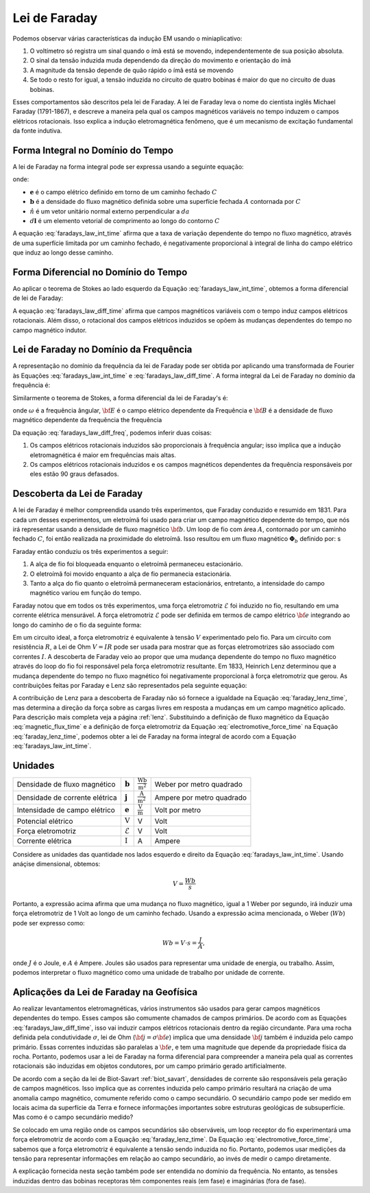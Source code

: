 .. _faraday:

Lei de Faraday
==============

.. raw:: html

  <iframe src="https://phet.colorado.edu/sims/html/faradays-law/latest/faradays-law_en.html" width="700" height="525" scrolling="no" allowfullscreen></iframe>

Podemos observar várias características da indução EM usando o miniaplicativo:

1) O voltímetro só registra um sinal quando o ímã está se movendo, independentemente de sua posição absoluta.
2) O sinal da tensão induzida muda dependendo da direção do movimento e orientação do ímã
3) A magnitude da tensão depende de quão rápido o ímã está se movendo
4) Se todo o resto for igual, a tensão induzida no circuito de quatro bobinas é maior do que no circuito de duas bobinas.

Esses comportamentos são descritos pela lei de Faraday.
A lei de Faraday leva o nome do cientista inglês Michael Faraday (1791-1867),
e descreve a maneira pela qual os campos magnéticos variáveis no tempo induzem o
campos elétricos rotacionais. Isso explica a indução eletromagnética
fenômeno, que é um mecanismo de excitação fundamental da fonte indutiva.

    .. figure:: ./images/IntFaradayDiagram.png
        :align: center
        :scale: 50%

.. _faraday_integral_time:

Forma Integral no Domínio do Tempo
----------------------------------

A lei de Faraday na forma integral pode ser expressa usando a seguinte equação:

.. math::
    \oint_C {\bf e} \cdot {\bf d}{\bf l}  = - \int_S \frac{\partial {\bf b}}{\partial t} \cdot \hat {\bf n} \, da,
    :label: faradays_law_int_time

onde:

- :math:`\mathbf{e}` é o campo elétrico definido em torno de um caminho fechado :math:`C`
- :math:`\mathbf{b}` é a densidade do fluxo magnético definida sobre uma superfície fechada :math:`A` contornada por :math:`C`
- :math:`\hat n` é um vetor unitário normal externo perpendicular a :math:`da`
- :math:`\ d\mathbf{l}` é um elemento vetorial de comprimento ao longo do contorno :math:`C`

A equação :eq:`faradays_law_int_time` afirma que a taxa de variação dependente do tempo no fluxo magnético, através de uma superfície limitada por um caminho fechado, é negativamente proporcional à integral de linha do campo elétrico que induz ao longo desse caminho.

.. _faraday_differential_time:

Forma Diferencial no Domínio do Tempo
-------------------------------------

Ao aplicar o teorema de Stokes ao lado esquerdo da Equação
:eq:`faradays_law_int_time`, obtemos a forma diferencial de lei de Faraday:

.. math::
    \nabla \times {\bf e} = - \, \frac{\partial {\bf b}}{\partial t}
    :label: faradays_law_diff_time

.. Therefore, the time dependent change in magnetic flux density at any location is negatively proportional to the curl of the electric field.
.. For magnetic fields which change rapidly with respect to time, we expect to observe a larger electric field.
.. TODO: Put some links: rotational field

A equação :eq:`faradays_law_diff_time` afirma que campos magnéticos variáveis com o tempo
induz campos elétricos rotacionais. Além disso, o rotacional dos campos elétricos induzidos 
se opõem às mudanças dependentes do tempo no campo magnético indutor.

.. _faraday_differential_frequency:

Lei de Faraday no Domínio da Frequência
---------------------------------------

A representação no domínio da frequência da lei de Faraday pode ser obtida por
aplicando uma transformada de Fourier às Equações :eq:`faradays_law_int_time` e
:eq:`faradays_law_diff_time`. A forma integral da Lei de Faraday no
domínio da frequência é:

.. math::
    \oint_C {\bf E} \cdot d{\bf l} = - \, i \omega \int_A {\bf B} \cdot \hat n \, da
    :label: faradays_law_int_freq

Similarmente o teorema de Stokes, a forma diferencial da lei de Faraday's é:

.. math::
    \nabla \times {\bf E} = - \, i \omega {\bf B}
    :label: faradays_law_diff_freq

onde :math:`\omega` é a frequência ângular, :math:`{\bf E}` é o campo elétrico dependente da Frequência 
e :math:`{\bf B}` é a densidade de fluxo magnético dependente da frequência the frequência

.. Seogi: This is not very intuitive so possibly omit
.. From a theoretical perspective, it is common practice to consider :math:`{\bf E}` and :math:`{\bf B}` as sinusoidal functions.

Da equação :eq:`faradays_law_diff_freq`, podemos inferir duas coisas:

1. Os campos elétricos rotacionais induzidos são proporcionais à frequência angular; isso implica que a indução eletromagnética é maior em frequências mais altas.
2. Os campos elétricos rotacionais induzidos e os campos magnéticos dependentes da frequência responsáveis por eles estão 90 graus defasados.

.. that sinusoidal magnetic fields characterized by higher frequencies will result in stronger electric fields.
.. Seogi: I possibly need better wording about this.
.. We can see from Eq. :eq:`faradays_law_diff_freq` that sinusoidal magnetic fields characterized by higher frequencies will result in stronger electric fields.
.. , :math:`{\bf E}` is the frequency-dependent electric field and :math:`{\bf B}` is the frequency-dependent magnetic flux density.

Descoberta da Lei de Faraday
----------------------------

A lei de Faraday é melhor compreendida usando três experimentos, que Faraday
conduzido e resumido em 1831. Para cada um desses experimentos, um
eletroímã foi usado para criar um campo magnético dependente do tempo, que nós
irá representar usando a densidade de fluxo magnético :math:`{\bf{b}}`. Um loop de
fio com área :math:`A`, contornado por um caminho fechado :math:`C`, foi então realizada
na proximidade do eletroímã. Isso resultou em um fluxo magnético
:math:`{\boldsymbol\Phi_b}` definido por: s

.. math::
    {\boldsymbol \Phi_b} = \int_A {\bf b} \cdot \hat {\bf{n}} \, da
    :label: magnetic_flux_time

Faraday então conduziu os três experimentos a seguir:

1. A alça de fio foi bloqueada enquanto o eletroímã permaneceu estacionário.
2. O eletroímã foi movido enquanto a alça de fio permanecia estacionária.
3. Tanto a alça do fio quanto o eletroímã permaneceram estacionários, entretanto, a intensidade do campo magnético variou em função do tempo.

Faraday notou que em todos os três experimentos, uma força eletromotriz
:math:`\mathcal{E}` foi induzido no fio, resultando em uma corrente elétrica mensurável. 
A força eletromotriz :math:`\mathcal{E}` pode ser definida
em termos de campo elétrico :math:`{\bf e}` integrando ao longo do caminho de
o fio da seguinte forma:

.. math::
    \mathcal{E} = - \oint_C {\bf e} \cdot d{\bf l} = V
    :label: electromotive_force_time
    
Em um circuito ideal, a força eletromotriz é equivalente à tensão
:math:`V` experimentado pelo fio. Para um circuito com resistência :math:`R`,
a Lei de Ohm :math:`V = IR` pode ser usada para mostrar que as forças eletromotrizes são
associado com correntes :math:`I`. A descoberta de Faraday veio ao propor
que uma mudança dependente do tempo no fluxo magnético através do loop do fio foi
responsável pela força eletromotriz resultante. Em 1833, Heinrich Lenz
determinou que a mudança dependente do tempo no fluxo magnético foi negativamente
proporcional à força eletromotriz que gerou. As contribuições feitas
por Faraday e Lenz são representados pela seguinte equação:

.. math::
    \mathcal{E} = - \, \frac{\partial {\boldsymbol \Phi_b}}{\partial t}
    :label: faraday_lenz_time

A contribuição de Lenz para a descoberta de Faraday não só fornece a igualdade na
Equação :eq:`faraday_lenz_time`, mas determina a direção da força sobre as cargas livres
em resposta a mudanças em um campo magnético aplicado. Para descrição mais completa veja a página
:ref:`lenz`. Substituindo a definição de fluxo magnético da Equação :eq:`magnetic_flux_time` e 
a definição de força eletromotriz da Equação :eq:`electromotive_force_time` na Equação 
:eq:`faraday_lenz_time`, podemos obter a lei de Faraday na forma integral
de acordo com a Equação :eq:`faradays_law_int_time`.


Unidades
--------

+--------------------------------+--------------------+----------------------------+---------------------------------------+
| Densidade de fluxo magnético   | :math:`\mathbf{b}` | :math:`\frac{\text{Wb}}    |  Weber por metro quadrado             |
|                                |                    | {\text{m}^{2}}`            |                                       |
+--------------------------------+--------------------+----------------------------+---------------------------------------+
| Densidade de corrente elétrica | :math:`\mathbf{j}` | :math:`\frac{\text{A}}     |                                       |
|                                |                    | {\text{m}^{2}}`            |  Ampere por metro quadrado            |
+--------------------------------+--------------------+----------------------------+---------------------------------------+
| Intensidade de campo elétrico  | :math:`\mathbf{e}` | :math:`\frac{\text{V}}     |                                       |
|                                |                    | {\text{m}}`                | Volt por metro                        |
+--------------------------------+--------------------+----------------------------+---------------------------------------+
| Potencial elétrico             | :math:`\text{V}`   | V                          | Volt                                  |
+--------------------------------+--------------------+----------------------------+---------------------------------------+
| Força eletromotriz             | :math:`\mathcal{E}`| V                          | Volt                                  |
+--------------------------------+--------------------+----------------------------+---------------------------------------+
| Corrente elétrica              | :math:`\text{I}`   | A                          | Ampere                                |
+--------------------------------+--------------------+----------------------------+---------------------------------------+

Considere as unidades das quantidade nos lados esquerdo e direito da Equação
:eq:`faradays_law_int_time`. Usando anáçise dimensional, obtemos:

.. math::
	V = \frac{Wb}{s}

.. TODO: parapharase this (I copy and paste wiki)

Portanto, a expressão acima afirma que uma mudança no fluxo magnético, igual a
1 Weber por segundo, irá induzir uma força eletromotriz de 1 Volt ao longo de um
caminho fechado. Usando a expressão acima mencionada, o Weber (:math:`Wb`) pode
ser expresso como:

.. math::
	Wb = V \cdot s = \frac{J}{A},

onde :math:`J` é o Joule, e :math:`A` é Ampere.
Joules são usados para representar uma unidade de energia, ou trabalho.
Assim, podemos interpretar o fluxo magnético como uma unidade de trabalho por unidade de corrente.

Aplicações da Lei de Faraday na Geofísica
-----------------------------------------


Ao realizar levantamentos eletromagnéticas, vários instrumentos são usados ​​para
gerar campos magnéticos dependentes do tempo. Esses campos são comumente chamados de
campos primários. De acordo com as Equações :eq:`faradays_law_diff_time`, isso vai
induzir campos elétricos rotacionais dentro da região circundante. Para uma rocha 
definida pela condutividade :math:`\sigma`, lei de Ohm (:math:`{\bf j} =\sigma{\bf e}`) 
implica que uma densidade :math:`{\bf j}` também é induzida pelo campo primário. 
Essas correntes induzidas são paralelas a :math:`{\bf e}`, e tem uma magnitude que depende da 
propriedade física da rocha. Portanto, podemos usar a lei de Faraday na forma diferencial
para compreender a maneira pela qual as correntes rotacionais são induzidas em
objetos condutores, por um campo primário gerado artificialmente.

De acordo com a seção da lei de Biot-Savart :ref:`biot_savart`, densidades de corrente
são responsáveis ​​pela geração de campos magnéticos. Isso implica que as correntes
induzida pelo campo primário resultará na criação de uma anomalia
campo magnético, comumente referido como o campo secundário. O secundário
campo pode ser medido em locais acima da superfície da Terra e fornece
informações importantes sobre estruturas geológicas de subsuperfície. Mas como é
o campo secundário medido?

Se colocado em uma região onde os campos secundários são observáveis, um loop receptor
do fio experimentará uma força eletromotriz de acordo com a Equação :eq:`faraday_lenz_time`. 
Da Equação :eq:`electromotive_force_time`, sabemos que a força eletromotriz é equivalente a 
tensão sendo induzida no fio. Portanto, podemos usar medições da tensão para representar informações
em relação ao campo secundário, ao invés de medir o campo diretamente.

A explicação fornecida nesta seção também pode ser entendida no
domínio da frequência. No entanto, as tensões induzidas dentro das bobinas receptoras
têm componentes reais (em fase) e imaginárias (fora de fase).

